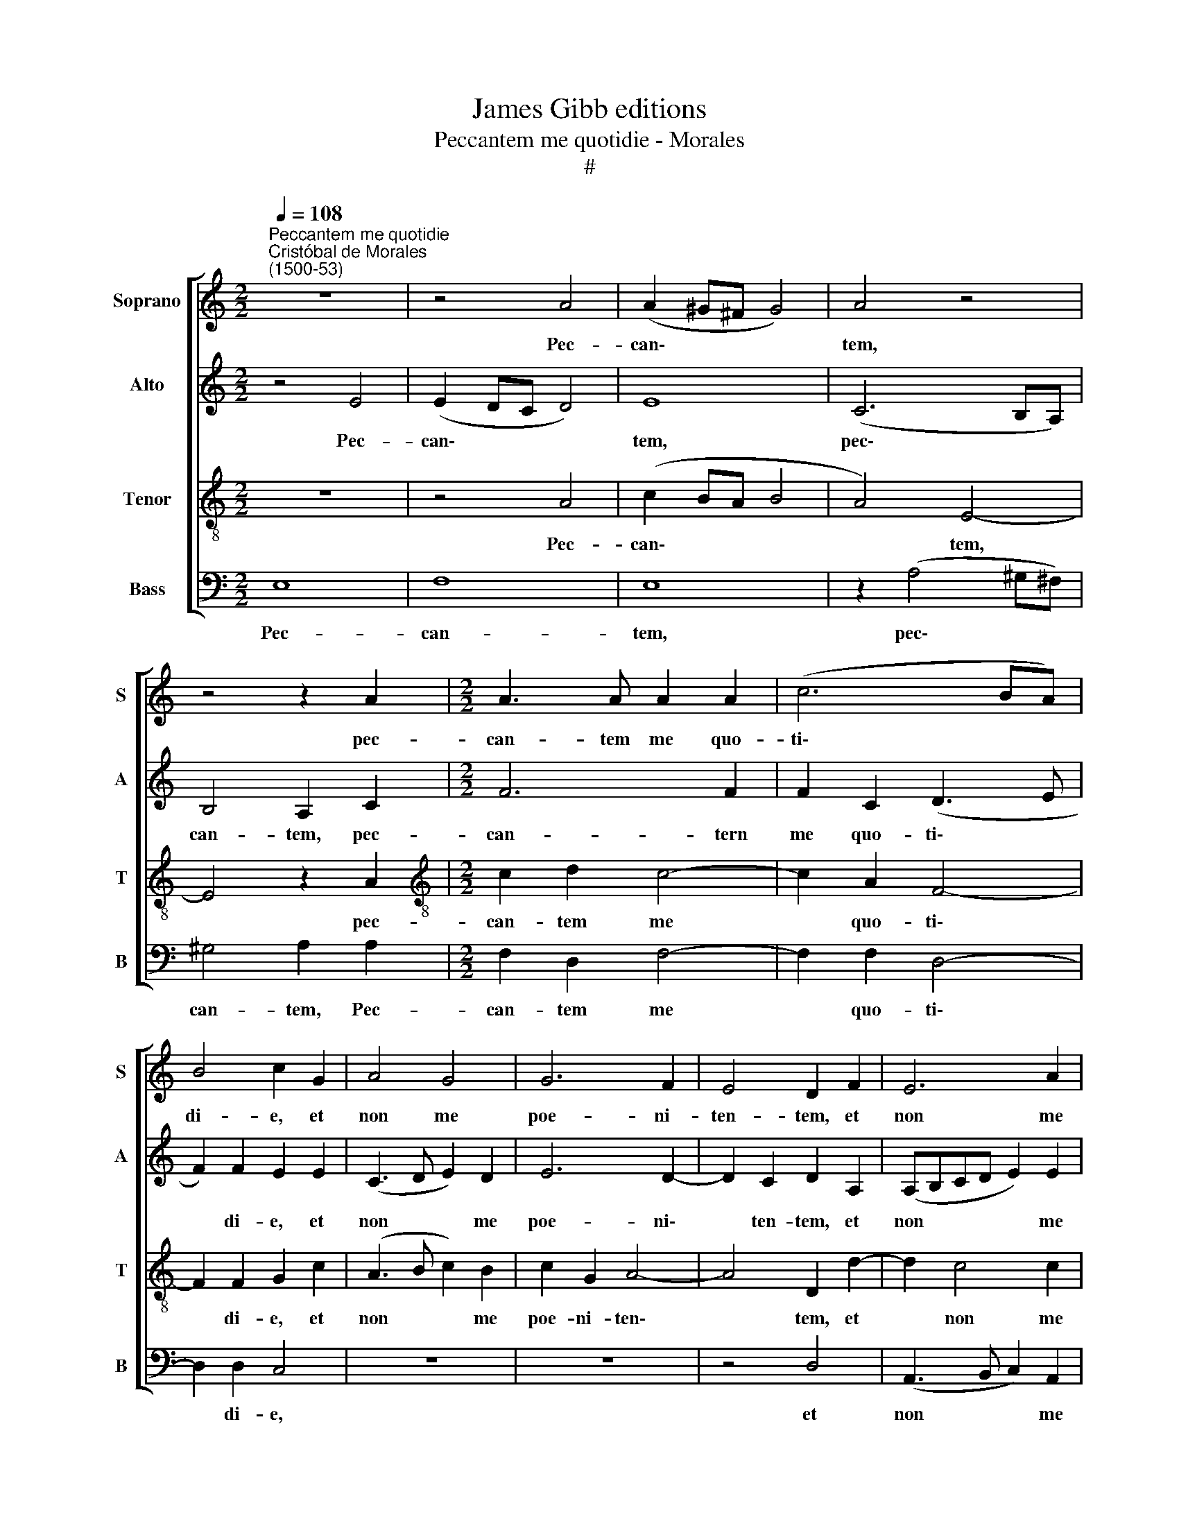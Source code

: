 X:1
T:James Gibb editions
T:Peccantem me quotidie - Morales
T:#
%%score [ 1 2 3 4 ]
L:1/8
Q:1/4=108
M:2/2
K:C
V:1 treble nm="Soprano" snm="S"
V:2 treble nm="Alto" snm="A"
V:3 treble-8 nm="Tenor" snm="T"
V:4 bass nm="Bass" snm="B"
V:1
"^Peccantem me quotidie""^Cristóbal de Morales\n(1500-53)" z8 | z4 A4 | (A2 ^G^F G4) | A4 z4 | %4
w: |Pec-|can\- * * *|tem,|
 z4 z2 A2 |[M:2/2] A3 A A2 A2 | (c6 BA) | B4 c2 G2 | A4 G4 | G6 F2 | E4 D2 F2 | E6 A2 | %12
w: pec-|can- tem me quo-|ti\- * *|di- e, et|non me|poe- ni-|ten- tem, et|non me|
 G2 G2 (A3 B | c2) B2 z4 | z8 | z4 A4- | A4 ^G4 | (A6 G2 | F8) | E6 G2 | G2 E2 E4 | z2 c2 B2 A2 | %22
w: poe- ni- ten\- *|* tem,||ti\-|* mor|mor\- *||tis con-|tur- bat me,|con- tur- bat|
 ^G4 z4 | A6 G2 | F2 E2 D2 D2 | F3 F G2 F2 | E3 E ^F4 | z2 G4 F2 | E4 E4 | ^G3 G G2 G2 | %30
w: me:|Qui- a|in in- fer- no|nul- la est re-|dem- pti- o,|mi- se-|re- re,|mi- se- re- re|
 A2 A4 ^G2 | A2 E2 E3 F | (G3 A Bc d2- | d2) A2 (A3 c | B2 A2 ^G4 | z4 A4- | A2 G2 F2 E2 | %37
w: me- i, De-|us, et sal- va|me, * * * *|* et sal\- *|* va me.|Qui\-|* a in in-|
 D2 D2 ^F3 F | G2 F2 E3 E | ^F4 z2 G2- | G2 F2 E4 | E4 ^G3 G | ^G2 G2 A2 A2- | A2 ^G2 A2 E2 | %44
w: fer- no nul- la|est re- dem- pti-|o, mi\-|* se- re-|re, mi- se-|re- re me- i,|* De- us, et|
 E3 F G3 A | Bc d4) A2 |[Q:1/4=106] (A3[Q:1/4=105] c[Q:1/4=104] B2)[Q:1/4=102] A2 | %47
w: sal- va me, *|* * * et|sal\- * * va|
[Q:1/4=100] ^G6[Q:1/4=97] A2 |[Q:1/4=95] (F3[Q:1/4=94] E[Q:1/4=93] D2)[Q:1/4=92] F2 | %49
w: me, et|sal\- * * va|
[Q:1/4=91] E16 |] %50
w: me.|
V:2
 z4 E4 | (E2 DC D4) | E8 | (C6 B,A,) | B,4 A,2 C2 |[M:2/2] F6 F2 | F2 C2 (D3 E | F2) F2 E2 E2 | %8
w: Pec-|can\- * * *|tem,|pec\- * *|can- tem, pec-|can- tern|me quo- ti\- *|* di- e, et|
 (C3 D E2) D2 | E6 D2- | D2 C2 D2 A,2 | (A,B,CD E2) E2 | E2 E2 (C2 D2) | E4 z4 | z4 E4- | E4 D4 | %16
w: non * * me|poe- ni\-|* ten- tem, et|non * * * * me|poe- ni- ten\- *|tem,|ti\-|* mor|
 E4 E4 | C6 C2 | D8 | G,6 E2 | D2 C2 B,4 | z2 G2 G2 E2 | E4 z4 | A,2 B,2 C2 C2 | D6 A,2 | %25
w: mor- tis,|ti- mor|mor|tis con|tur- bat me,|con- tur- bat|me:|Qui- a in in-|fer- no|
 D3 D D2 D2 | D2 ^C2 D4 | z2 E4 D2 | (C2 B,2) B,4 | E3 E E2 E2 | E2 D2 E4 | ^C4 z2 E2- | %32
w: nul- la est re-|dem- pti- o,|mi- se-|re\- * re,|mi- se- re- re|me- i, De-|us, et|
 E2 (D3 E) F2 | F4 E4 | E2 E2 E4 | z4 A,2 B,2 | C2 C2 D4- | D2 A,2 D3 D | D2 D2 D2 ^C2 | %39
w: * sal\- * va|me, et|sal- va me.|Qui- a|in in- fer\-|* no nul- la|est re- dem- pti-|
 D4 z2 E2- | E2 D2 (C2 B,2) | B,4 E3 E | E2 E2 E2 D2 | E4 C4 | z2 E4 (D2- | DE F4) F2 | %46
w: o, mi\-|* se- re\- *|re, mi- se-|re- re me- i,|De- us,|et sal\-|* * * va|
 E2 E2 E2 E2 | E6 E2 | (D4 A,2 D2- | D2) (^CB,) C12 |] %50
w: me, et sal- va|me, et|sal\- * *|* va * me.|
V:3
 z8 | z4 A4 | (c2 BA B4 | A4) E4- | E4 z2 A2 |[M:2/2][K:treble-8] c2 d2 c4- | c2 A2 F4- | %7
w: |Pec-|can\- * * *|* tem,|* pec-|can- tem me|* quo- ti\-|
 F2 F2 G2 c2 | (A3 B c2) B2 | c2 G2 A4- | A4 D2 d2- | d2 c4 c2 | B2 c4 A2- | A2 ^G2 c4 | B8 | %15
w: * di- e, et|non * * me|poe- ni- ten\-|* tem, et|* non me|poe- ni- ten\-|* tem, ti-|mor|
 (c3 B A4) | B6 c2- | c2 B2 (A2 c2- | c2 BA B4) | c6 c2 | B2 A2 G4 | z2 e2 d2 c2 | B2 e4 d2 | %23
w: mor\- * *|tis, ti\-|* mor mor\- *||tis con-|tur- bat me,|con- tur- bat|me: Qui- a|
 c2 B2 A4 | A6 ((F2 | FG)) A2 _B2 A2 | A3 A A4 | c6 A2- | A2 ^G4 G2 | B3 B B2 B2 | c2 A2 B4 | %31
w: in in- fer-|no nul\-|* * la est re-|dem- pti- o,|mi- se\-|* re- re,|mi- se- re- re|me- i, De-|
 A6 G2 | (GABc d2) d2 | (A3 B cdeA | B2 c2 B2) e2- | e2 d2 c2 B2 | A4 A4 | (^F3 G) A4 | %38
w: us, et|sal\- * * * * va|me, * * * * *|* * * Qui\-|* a in in-|fer- no|nul\- * la|
 _B2 A2 A3 A | A4 c4- | c2 A4 ^G2- | G2 ^G2 B3 B | B2 B2 c2 A2 | B4 A4 | z2 G2 (GABc | %45
w: est re- dem- pti-|o, mi\-|* se- re\-|* re, mi- se-|re- re me- i,|De- us,|et sal\- * * *|
 d2) d2 (A3 B | cdeA B2) c2 | (B6 A2) | A8 | A16 |] %50
w: * va me, *|* * * * * et|sal\- *|va|me.|
V:4
 E,8 | F,8 | E,8 | z2 (A,4 ^G,^F,) | ^G,4 A,2 A,2 |[M:2/2] F,2 D,2 F,4- | F,2 F,2 D,4- | %7
w: Pec-|can-|tem,|pec\- * *|can- tem, Pec-|can- tem me|* quo- ti\-|
 D,2 D,2 C,4 | z8 | z8 | z4 D,4 | (A,,3 B,, C,2) A,,2 | E,2 C,2 F,4 | E,4 A,4- | A,4 G,4 | %15
w: * di- e,|||et|non * * me|poe- ni- ten-|tem, ti\-|* mor|
 (A,3 G, F,4) | E,8 | F,6 E,2 | D,8 | C,6 C,2 | G,,2 A,,2 E,4 | z2 C,2 G,2 A,2 | E,4 A,4- | %23
w: mor\- * *|tis|ti- mor|mor-|tis con-|tur- bat me,|con- tur- bat|me: Qui\-|
 A,2 G,2 F,2 E,2 | D,4 D,4 | D,3 D, G,,2 D,2 | A,,3 A,, D,4 | C,6 D,2 | E,4 E,4 | E,3 E, E,2 E,2 | %30
w: * a in in-|fer- no|nul- la est re-|dem- pti- o,|mi- se-|re- re,|mi- se- re- re|
 A,2 F,2 E,4 | A,,2 A,,2 (C,3 D, | E,F, G,2) G,2 (D,2- | D,E,F,G, A,2) A,2 | ^G,2 A,2 E,4 | %35
w: me- i, De-|us, et sal\- *|* * * va me,|* * * * * et|sal- va me.|
 A,6 G,2 | F,2 E,2 D,4 | D,4 D,3 D, | G,,2 D,2 A,,3 A,, | D,4 C,4- | C,2 D,2 E,4 | E,4 E,3 E, | %42
w: Qui- a|in in- fer-|no nul- la|est re- dem- pti-|o, mi\-|* se- re-|re, mi- se-|
 E,2 E,2 A,2 F,2 | E,4 A,,2 A,,2 | (C,3 D, E,F, G,2- | G,2) D,2 (D,E,F,G, | A,2) A,2 ^G,2 A,2 | %47
w: re- re me- i,|De- us, et|sal\- * * * *|* va me, * * *|* et sal- va|
 E,6 ^C,2 | D,6 D,2 | A,,16 |] %50
w: me, et|sal- va|me.|

